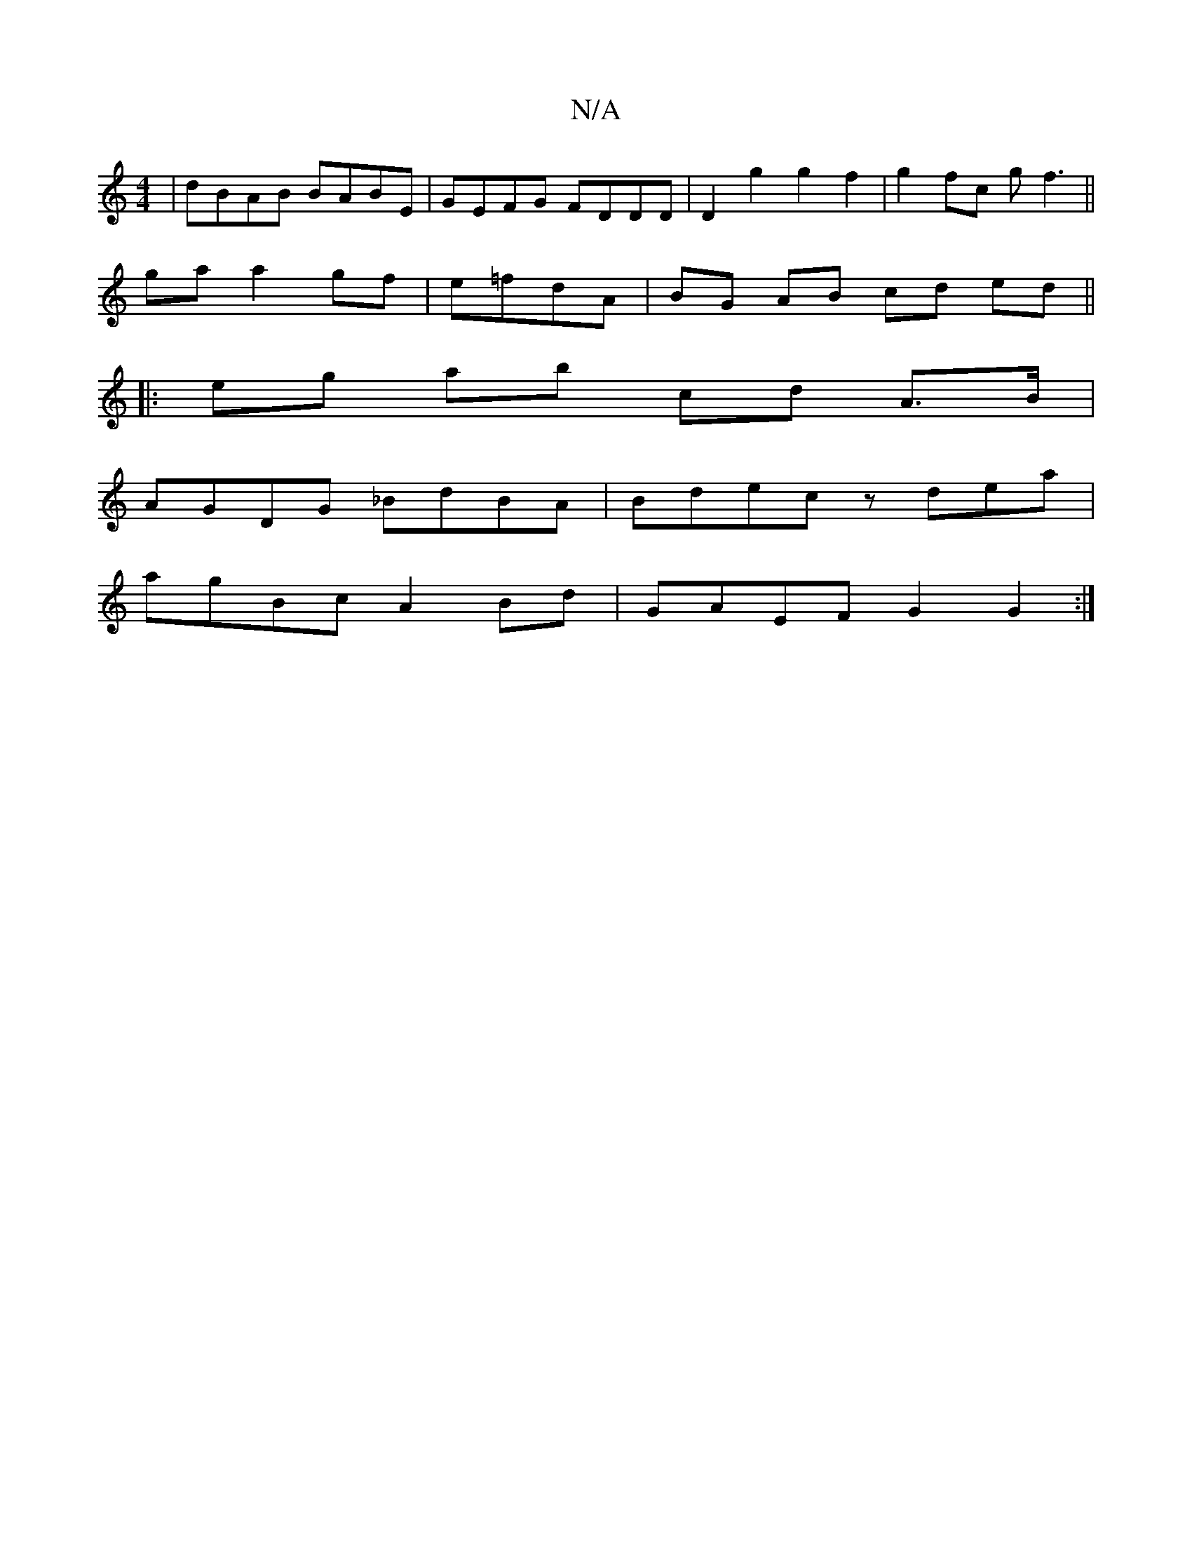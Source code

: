 X:1
T:N/A
M:4/4
R:N/A
K:Cmajor
| dBAB BABE | GEFG FDDD | D2g2 g2f2|g2 fc gf3||
ga a2 gf|e=fdA | BG AB cd ed ||
|:eg ab cd A>B|
AGDG _BdBA|Bdec zdea|
agBc A2Bd|GAEF G2 G2:|

AB|cea2g2e|=fag fed|cAA EFD D2A|BGE G2:|
BAG cAG|FGc Bcd|e